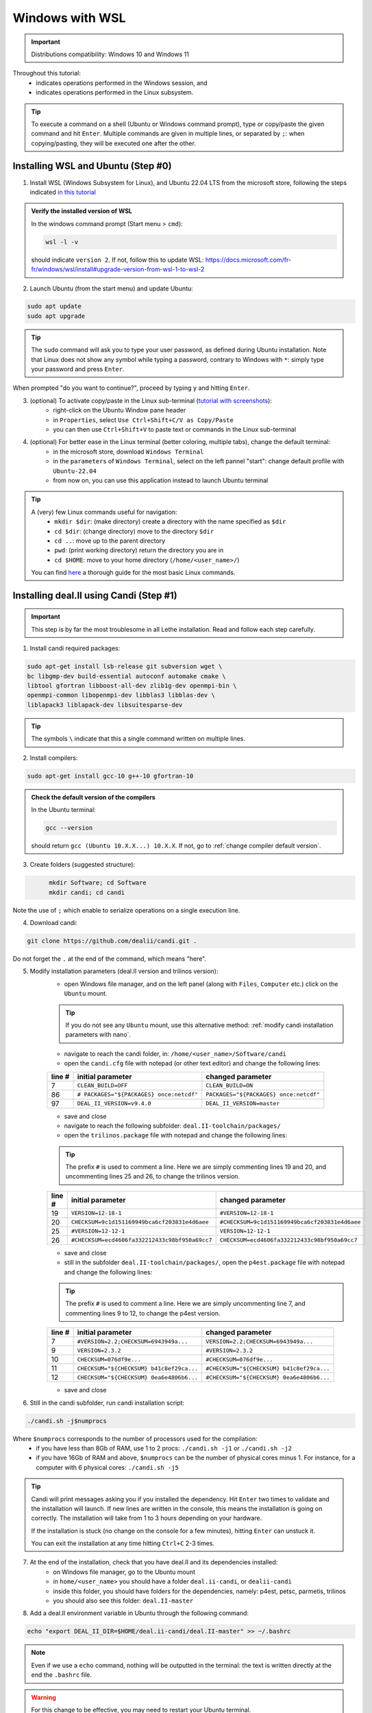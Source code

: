 ================
Windows with WSL
================

.. figure:: ./images/windows.png
   :height: 100px

.. important::
	Distributions compatibility: Windows 10 and Windows 11
 
.. |linux_shell| image:: ./images/linux.png
   :height: 15px

.. |win_shell| image:: ./images/windows.png
   :height: 15px

.. seealso::

	This tutorial is aimed at Windows users who have no prior knowledge of Linux. To keep it simple, all dependencies are installed using candi. Installation options given in this tutorial are well suited for lethe users. If you are a developer or need more options, see :doc:`regular_installation`.

Throughout this tutorial:
	* |win_shell| indicates operations performed in the Windows session, and 
	* |linux_shell| indicates operations performed in the Linux subsystem.

.. tip::
	To execute a command on a shell (Ubuntu or Windows command prompt), type or copy/paste the given command and hit ``Enter``. Multiple commands are given in multiple lines, or separated by ``;``: when copying/pasting, they will be executed one after the other.

Installing WSL and Ubuntu (Step #0)
------------------------------------

1. |win_shell| Install WSL (Windows Subsystem for Linux), and Ubuntu 22.04 LTS from the microsoft store, following the steps indicated `in this tutorial <https://linuxconfig.org/ubuntu-22-04-on-wsl-windows-subsystem-for-linux>`_

.. admonition:: Verify the installed version of WSL

	In the windows command prompt (Start menu > ``cmd``):

	.. code-block:: text
  	  :class: copy-button

  	  wsl -l -v

	should indicate ``version 2``. If not, follow this to update WSL: https://docs.microsoft.com/fr-fr/windows/wsl/install#upgrade-version-from-wsl-1-to-wsl-2

2. |win_shell| Launch Ubuntu (from the start menu) and |linux_shell| update Ubuntu: 

.. code-block:: text
  :class: copy-button

  sudo apt update
  sudo apt upgrade

.. tip::
	The ``sudo`` command will ask you to type your user password, as defined during Ubuntu installation. Note that Linux does not show any symbol while typing a password, contrary to Windows with ``*``: simply type your password and press ``Enter``.

When prompted "do you want to continue?", proceed by typing ``y`` and hitting ``Enter``.

3. |win_shell| (optional) To activate copy/paste in the Linux sub-terminal (`tutorial with screenshots <https://defragged.org/2020/10/29/how-to-copy-paste-in-windows-subsystem-for-linux-wsl/>`_):
	* right-click on the Ubuntu Window pane header 
	* in ``Properties``, select ``Use Ctrl+Shift+C/V as Copy/Paste``
	* you can then use ``Ctrl+Shift+V`` to paste text or commands in the Linux sub-terminal

4. |win_shell| (optional) For better ease in the Linux terminal (better coloring, multiple tabs), change the default terminal:
	* in the microsoft store, download ``Windows Terminal``
	* in the ``parameters`` of ``Windows Terminal``, select on the left pannel "start": change default profile with ``Ubuntu-22.04``
	* from now on, you can use this application instead to launch Ubuntu terminal

.. tip::
	A (very) few Linux commands useful for navigation:
		* ``mkdir $dir``: (make directory) create a directory with the name specified as ``$dir``
		* ``cd $dir``: (change directory) move to the directory ``$dir``
		* ``cd ..``: move up to the parent directory
		* ``pwd``: (print working directory) return the directory you are in
		* ``cd $HOME``: move to your home directory (``/home/<user_name>/``)

	You can find `here <https://linuxconfig.org/linux-commands>`_ a thorough guide for the most basic Linux commands.


Installing deal.II using Candi (Step #1)
-----------------------------------------

.. important::
	This step is by far the most troublesome in all Lethe installation. Read and follow each step carefully.

1. |linux_shell| Install candi required packages:

.. code-block:: text
  :class: copy-button

  sudo apt-get install lsb-release git subversion wget \
  bc libgmp-dev build-essential autoconf automake cmake \
  libtool gfortran libboost-all-dev zlib1g-dev openmpi-bin \
  openmpi-common libopenmpi-dev libblas3 libblas-dev \
  liblapack3 liblapack-dev libsuitesparse-dev

.. tip::
	The symbols ``\`` indicate that this a single command written on multiple lines.

2. |linux_shell| Install compilers:

.. code-block:: text
  :class: copy-button

  sudo apt-get install gcc-10 g++-10 gfortran-10

.. admonition:: Check the default version of the compilers

	In the Ubuntu terminal:

	.. code-block:: text

		gcc --version

	should return ``gcc (Ubuntu 10.X.X...) 10.X.X``. If not, go to :ref:`change compiler default version`.

3. |linux_shell| Create folders (suggested structure):

.. code-block:: text
  :class: copy-button

	mkdir Software; cd Software
	mkdir candi; cd candi

Note the use of ``;`` which enable to serialize operations on a single execution line.

4. |linux_shell| Download candi:

.. code-block:: text
  :class: copy-button

  git clone https://github.com/dealii/candi.git .

Do not forget the ``.`` at the end of the command, which means "here".

5. |win_shell| Modify installation parameters (deal.II version and trilinos version):
	* open Windows file manager, and on the left panel (along with ``Files``, ``Computer`` etc.) click on the ``Ubuntu`` mount.

	.. tip::
		If you do not see any ``Ubuntu`` mount, use this alternative method: :ref:`modify candi installation parameters with nano`.

	* navigate to reach the candi folder, in: ``/home/<user_name>/Software/candi``
	* open the ``candi.cfg`` file with notepad (or other text editor) and change the following lines:

	+--------+------------------------------------------+----------------------------------------+
	| line # | initial parameter                        | changed parameter                      |
	+========+==========================================+========================================+
	|      7 | ``CLEAN_BUILD=OFF``                      | ``CLEAN_BUILD=ON``                     |
	+--------+------------------------------------------+----------------------------------------+
	|     86 | ``# PACKAGES="${PACKAGES} once:netcdf"`` | ``PACKAGES="${PACKAGES} once:netcdf"`` |
	+--------+------------------------------------------+----------------------------------------+
	|     97 | ``DEAL_II_VERSION=v9.4.0``               | ``DEAL_II_VERSION=master``             |
	+--------+------------------------------------------+----------------------------------------+

	* save and close 
	* navigate to reach the following subfolder: ``deal.II-toolchain/packages/``
	* open the ``trilinos.package`` file with notepad and change the following lines:

	.. tip::
		The prefix ``#`` is used to comment a line. Here we are simply commenting lines 19 and 20, and uncommenting lines 25 and 26, to change the trilinos version.

	+--------+------------------------------------------------+-----------------------------------------------+
	| line # | initial parameter                              | changed parameter                             |
	+========+================================================+===============================================+
	|     19 | ``VERSION=12-18-1``                            | ``#VERSION=12-18-1``                          |
	+--------+------------------------------------------------+-----------------------------------------------+
	|     20 | ``CHECKSUM=9c1d151169949bca6cf203831e4d6aee``  | ``#CHECKSUM=9c1d151169949bca6cf203831e4d6aee``|
	+--------+------------------------------------------------+-----------------------------------------------+
	|     25 | ``#VERSION=12-12-1``                           | ``VERSION=12-12-1``                           |
	+--------+------------------------------------------------+-----------------------------------------------+
	|     26 | ``#CHECKSUM=ecd4606fa332212433c98bf950a69cc7`` | ``CHECKSUM=ecd4606fa332212433c98bf950a69cc7`` |
	+--------+------------------------------------------------+-----------------------------------------------+

	* save and close 
	* still in the subfolder ``deal.II-toolchain/packages/``, open the ``p4est.package`` file with notepad and change the following lines:

	.. tip::
		The prefix ``#`` is used to comment a line. Here we are simply uncommenting line 7, and commenting lines 9 to 12, to change the p4est version.

	+--------+------------------------------------------------+-----------------------------------------------+
	| line # | initial parameter                              | changed parameter                             |
	+========+================================================+===============================================+
	|     7  | ``#VERSION=2.2;CHECKSUM=6943949a...``          | ``VERSION=2.2;CHECKSUM=6943949a...``          |
	+--------+------------------------------------------------+-----------------------------------------------+
	|     9  | ``VERSION=2.3.2``                              | ``#VERSION=2.3.2``                            |
	+--------+------------------------------------------------+-----------------------------------------------+
	|     10 | ``CHECKSUM=076df9e...``                        | ``#CHECKSUM=076df9e...``                      |
	+--------+------------------------------------------------+-----------------------------------------------+
	|     11 | ``CHECKSUM="${CHECKSUM} b41c8ef29ca...``       | ``#CHECKSUM="${CHECKSUM} b41c8ef29ca...``     |
	+--------+------------------------------------------------+-----------------------------------------------+
	|     12 | ``CHECKSUM="${CHECKSUM} 0ea6e4806b6...``       | ``#CHECKSUM="${CHECKSUM} 0ea6e4806b6...``     |
	+--------+------------------------------------------------+-----------------------------------------------+

	* save and close 

6. |linux_shell| Still in the candi subfolder, run candi installation script:

.. code-block:: text
  :class: copy-button

  ./candi.sh -j$numprocs

Where ``$numprocs`` corresponds to the number of processors used for the compilation:
	* if you have less than 8Gb of RAM, use 1 to 2 procs: ``./candi.sh -j1`` or ``./candi.sh -j2``
	* if you have 16Gb of RAM and above, ``$numprocs`` can be the number of physical cores minus 1. For instance, for a computer with 6 physical cores: ``./candi.sh -j5``

.. tip::

	Candi will print messages asking you if you installed the dependency. Hit ``Enter`` two times to validate and the installation will launch. If new lines are written in the console, this means the installation is going on correctly. The installation will take from 1 to 3 hours depending on your hardware.

	If the installation is stuck (no change on the console for a few minutes), hitting ``Enter`` can unstuck it.

	You can exit the installation at any time hitting ``Ctrl+C`` 2-3 times.

7. |win_shell| At the end of the installation, check that you have deal.II and its dependencies installed:
	* on Windows file manager, go to the Ubuntu mount
	* in ``home/<user_name>`` you should have a folder ``deal.ii-candi``, or ``dealii-candi``
	* inside this folder, you should have folders for the dependencies, namely: p4est, petsc, parmetis, trilinos
	* you should also see this folder: ``deal.II-master``

8. |linux_shell| Add a deal.II environment variable in Ubuntu through the following command:

.. code-block:: text
  :class: copy-button

  echo "export DEAL_II_DIR=$HOME/deal.ii-candi/deal.II-master" >> ~/.bashrc

.. note::

	Even if we use a ``echo`` command, nothing will be outputted in the terminal: the text is written directly at the end the ``.bashrc`` file.

.. warning::

	For this change to be effective, you may need to restart your Ubuntu terminal.


Installing Lethe (Step #2)
-------------------------------------

1. |linux_shell| Set-up the folder structure: in the ``Software`` folder created at the beginning of Step #1 (if you are in the candi folder, type ``cd ..``), type:

.. code-block:: text
  :class: copy-button

  mkdir -p lethe/{git,build,inst}

After installation is complete, the folder structure will be:

* ``lethe/git`` with lethe downloaded files (git),
* ``lethe/build`` for compilation files (``cmake`` command),
* ``lethe/inst`` for installation files (``make install`` command).

2. |linux_shell| Download lethe:

.. code-block:: text
  :class: copy-button

  cd lethe
  git clone https://github.com/lethe-cfd/lethe git

3. |linux_shell| Build lethe:

.. code-block:: text
  :class: copy-button

	cd build
	cmake ../git -DCMAKE_BUILD_TYPE=Release -DCMAKE_INSTALL_PREFIX=../inst/

4. |linux_shell| Compile lethe:

.. code-block:: text
  :class: copy-button

  make -j$numprocs

Where ``$numprocs`` corresponds to the number of processors used for the compilation:
	* if you have less than 8Gb of RAM, use 1 to 2 procs: ``make -j1`` or ``make -j2``
	* if you have 16Gb of RAM and above, ``$numprocs`` can be the number of physical cores minus 1. For instance, for a computer with 6 physical cores: ``make -j5``

5. |linux_shell| (optional) Finally, it is recommended to test your installation:
	* If you are running these tests for the first time, install ``numdiff``:

	.. code-block:: text
	  :class: copy-button
    
		apt-get numdiff

	* Run the tests in the build folder:

.. code-block:: text
  :class: copy-button

  ctest -j$numprocs

	This will take from a few minutes to an hour, depending on your hardware. At the end, you should have this message on the console:

	.. code-block:: text

		100% tests passed

Congratulations, you are now ready to use lethe! For instance, proceed to :doc:`../first_simulation`.

Updating deal.II and Lethe
-------------------------------------

If you have already installed deal.II and lethe, you can update them without doing the entire installation from scratch:

1. |linux_shell| Update deal.ii by typing, from your home directory:

.. code-block:: text
  :class: copy-button

	cd Software/candi
	./candi.sh -j$numprocs

2. |linux_shell| Then, update lethe:

.. code-block:: text
  :class: copy-button

	cd ../lethe/git
	git pull
	cd ../build
	cmake ../git -DCMAKE_BUILD_TYPE=Release -DCMAKE_INSTALL_PREFIX=../inst/
	make -j$numprocs
	

Troubleshooting
-------------------------------------

.. _change compiler default version:

Change Compiler Default Version
+++++++++++++++++++++++++++++++++++++

|linux_shell| After you installed ``gcc-10``, ``g++-10`` and ``gfortran-10``, manually update default versions in the terminal:

.. code-block:: text

	sudo update-alternatives --remove-all gcc
	sudo update-alternatives --remove-all g++
	sudo update-alternatives --install /usr/bin/gcc gcc /usr/bin/gcc-10 10
	sudo update-alternatives --install /usr/bin/g++ g++ /usr/bin/g++-10 10
	sudo update-alternatives --set cc /usr/bin/gcc
	sudo update-alternatives --set c++ /usr/bin/g++

Then, check again the version used:

.. code-block:: text

	gcc --version

Should return ``gcc (Ubuntu 10.X.X...) 10.X.X``.


.. _modify candi installation parameters with nano:

Modify Candi Installation Parameters with Nano
+++++++++++++++++++++++++++++++++++++++++++++++

|linux_shell| If you do not see the Ubuntu mount in the Windows file manager, you can modify the candi parameter files in the Ubuntu terminal directly. 

.. note::
	You cannot click, so use the keyboard arrows to move inside the text.

1. Open the desired file in the terminal with ``nano`` (built-in text editor):

.. code-block:: text

	cd <folder_name>
	nano <file_name>

.. admonition:: Example for the candi.cfg

	.. code-block:: text

		cd /home/<user_name>/Software/candi
		nano candi.cfg

2. Modify the text in the file, using only the keyboard. 

3. Save the file: 
	* hit ``Ctrl + X``
	* a prompt will appear at the bottom of the terminal asking ``Save modified buffer?``
	* confirm by hitting ``y`` 
	* a prompt will appear at the bottom of the terminal to recall the file name
	* hit ``Enter`` to confirm
	* the file will be closed automatically and you will be back on the Ubuntu terminal


